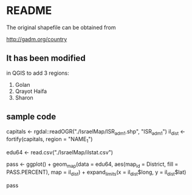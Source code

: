 * README

The original shapefile can be obtained from

http://gadm.org/country


** It has been modified

in QGIS to add 3 regions:

1. Golan
2. Qrayot Haifa
3. Sharon


** sample code

capitals <- rgdal::readOGR("./IsraelMap/ISR_adm1.shp", "ISR_adm1")
il_dist <- fortify(capitals, region = "NAME_1")

edu64 <- read.csv("./IsraelMap/ilstat.csv")

pass <- ggplot() +
  geom_map(data = edu64,
     aes(map_id = District,
           fill = PASS.PERCENT),
            map = il_dist) +
expand_limits(x = il_dist$long,
              y = il_dist$lat)

pass
